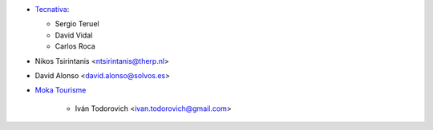 * `Tecnativa <https://www.tecnativa.com>`__:

  * Sergio Teruel
  * David Vidal
  * Carlos Roca

* Nikos Tsirintanis <ntsirintanis@therp.nl>
* David Alonso <david.alonso@solvos.es>

* `Moka Tourisme <https://www.mokatourisme.fr>`_

    * Iván Todorovich <ivan.todorovich@gmail.com>
